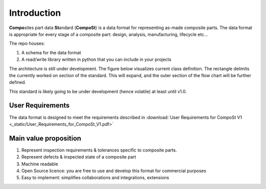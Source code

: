 Introduction
============

**Compo**\sites part data **St**\andard (**CompoSt**\) is a data format for representing as-made composite parts.
The data format is appropriate for every stage of a composite part: design, analysis, manufacturing, lifecycle etc...

The repo houses:

#. A schema for the data format
#. A read/write library written in python that you can include in your projects

The architecture is still under development. The figure below visualizes current class definition.
The rectangle delimits the currently worked on section of the standard. This will expand, and the outer section of the flow chart will be further defined.

This standard is likely going to be under development (hence volatile) at least until v1.0.

.. image:: NCC-TEC-4376.*
    :width: 1000

User Requirements
-----------------
The data format is designed to meet the requirements described in :download:`User Requirements for CompoSt V1 <_static/User_Requirements_for_CompoSt_V1.pdf>`


Main value proposition
----------------------

#. Represent inspection requirements & tolerances specific to composite parts.
#. Represent defects & inspected state of a composite part
#. Machine readable
#. Open Source licence: you are free to use and develop this format for commercial purposes
#. Easy to implement: simplifies collaborations and integrations, extensions